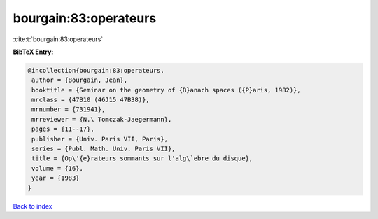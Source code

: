 bourgain:83:operateurs
======================

:cite:t:`bourgain:83:operateurs`

**BibTeX Entry:**

.. code-block:: bibtex

   @incollection{bourgain:83:operateurs,
    author = {Bourgain, Jean},
    booktitle = {Seminar on the geometry of {B}anach spaces ({P}aris, 1982)},
    mrclass = {47B10 (46J15 47B38)},
    mrnumber = {731941},
    mrreviewer = {N.\ Tomczak-Jaegermann},
    pages = {11--17},
    publisher = {Univ. Paris VII, Paris},
    series = {Publ. Math. Univ. Paris VII},
    title = {Op\'{e}rateurs sommants sur l'alg\`ebre du disque},
    volume = {16},
    year = {1983}
   }

`Back to index <../By-Cite-Keys.html>`_
